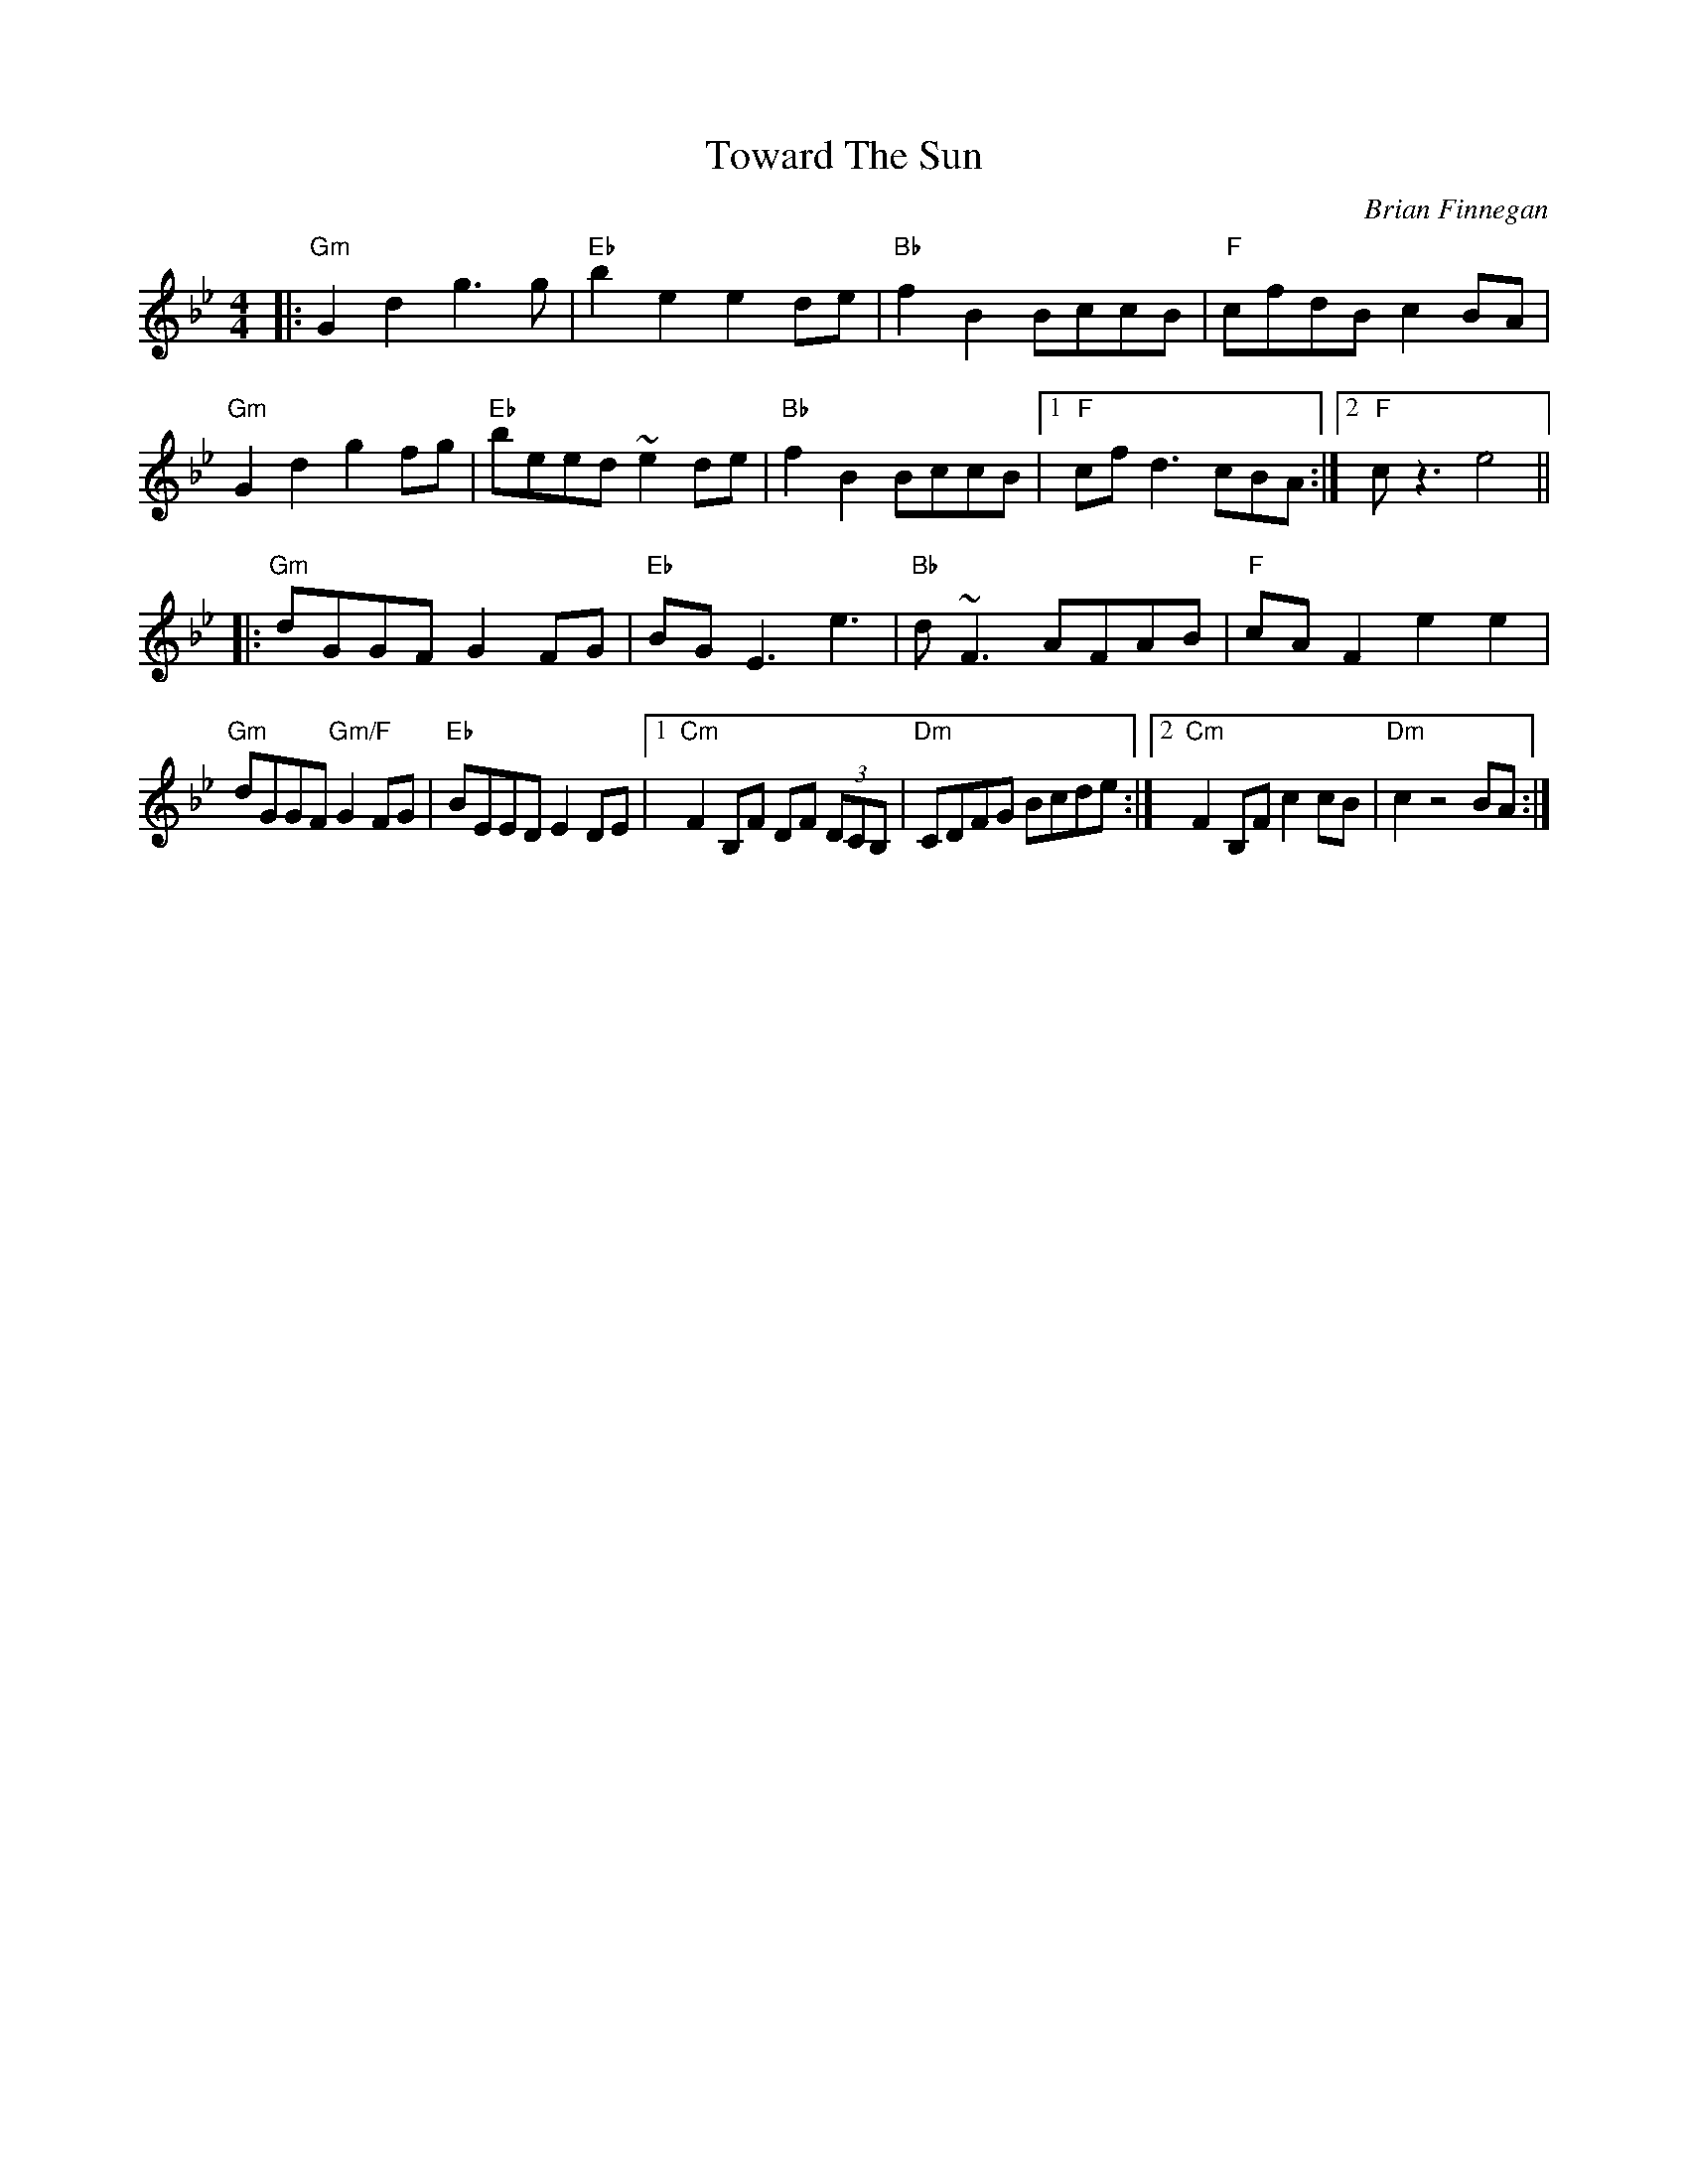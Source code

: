 X: 1
T: Toward The Sun
C: Brian Finnegan
R: reel
M: 4/4
L: 1/8
K: Gm
|:"Gm"G2 d2 g3 g|"Eb"b2 e2 e2 de|"Bb"f2 B2 BccB|"F"cfdB c2 BA|
"Gm"G2 d2 g2 fg|"Eb"beed ~e2 de|"Bb"f2 B2 BccB|1 "F"cf d3 cBA:|2 "F"c z3 e4||
|:"Gm"dGGF G2 FG|"Eb"BG E3 e3|"Bb"d ~F3 AFAB|"F"cA F2 e2 e2|
"Gm"dGGF "Gm/F"G2 FG|"Eb"BEED E2 DE|1 "Cm"F2 B,F DF (3DCB,|"Dm"CDFG Bcde:|2 "Cm"F2 B,F c2 cB|"Dm"c2 z4 BA:|
